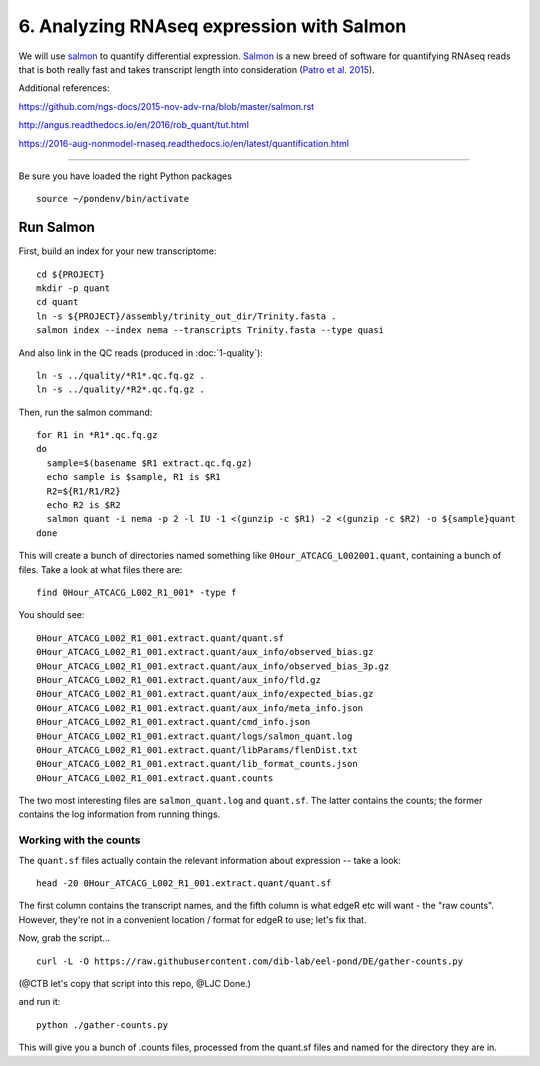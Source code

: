 ==========================================
6. Analyzing RNAseq expression with Salmon
==========================================

We will use `salmon <http://salmon.readthedocs.org/en/latest/>`__ to
quantify differential expression. `Salmon
<https://github.com/COMBINE-lab/salmon>`__ is a new breed of software
for quantifying RNAseq reads that is both really fast and takes
transcript length into consideration (`Patro et al. 2015
<http://biorxiv.org/content/early/2015/06/27/021592>`__).

Additional references:

https://github.com/ngs-docs/2015-nov-adv-rna/blob/master/salmon.rst

http://angus.readthedocs.io/en/2016/rob_quant/tut.html

https://2016-aug-nonmodel-rnaseq.readthedocs.io/en/latest/quantification.html

----

Be sure you have loaded the right Python packages
::

   source ~/pondenv/bin/activate

Run Salmon
==========

First, build an index for your new transcriptome:
::

   cd ${PROJECT}
   mkdir -p quant
   cd quant
   ln -s ${PROJECT}/assembly/trinity_out_dir/Trinity.fasta .
   salmon index --index nema --transcripts Trinity.fasta --type quasi

And also link in the QC reads (produced in :doc:`1-quality`):
::

   ln -s ../quality/*R1*.qc.fq.gz .
   ln -s ../quality/*R2*.qc.fq.gz .

Then, run the salmon command:
::
  
  for R1 in *R1*.qc.fq.gz
  do
    sample=$(basename $R1 extract.qc.fq.gz)
    echo sample is $sample, R1 is $R1
    R2=${R1/R1/R2}
    echo R2 is $R2
    salmon quant -i nema -p 2 -l IU -1 <(gunzip -c $R1) -2 <(gunzip -c $R2) -o ${sample}quant
  done

This will create a bunch of directories named something like
``0Hour_ATCACG_L002001.quant``, containing a bunch of files. Take a
look at what files there are:
::
  
    find 0Hour_ATCACG_L002_R1_001* -type f

You should see::

    0Hour_ATCACG_L002_R1_001.extract.quant/quant.sf
    0Hour_ATCACG_L002_R1_001.extract.quant/aux_info/observed_bias.gz
    0Hour_ATCACG_L002_R1_001.extract.quant/aux_info/observed_bias_3p.gz
    0Hour_ATCACG_L002_R1_001.extract.quant/aux_info/fld.gz
    0Hour_ATCACG_L002_R1_001.extract.quant/aux_info/expected_bias.gz
    0Hour_ATCACG_L002_R1_001.extract.quant/aux_info/meta_info.json
    0Hour_ATCACG_L002_R1_001.extract.quant/cmd_info.json
    0Hour_ATCACG_L002_R1_001.extract.quant/logs/salmon_quant.log
    0Hour_ATCACG_L002_R1_001.extract.quant/libParams/flenDist.txt
    0Hour_ATCACG_L002_R1_001.extract.quant/lib_format_counts.json
    0Hour_ATCACG_L002_R1_001.extract.quant.counts

The two most interesting files are ``salmon_quant.log`` and
``quant.sf``. The latter contains the counts; the former contains the
log information from running things.

Working with the counts
-----------------------

The ``quant.sf`` files actually contain the relevant information about
expression -- take a look::

   head -20 0Hour_ATCACG_L002_R1_001.extract.quant/quant.sf

The first column contains the transcript names, and the
fifth column is what edgeR etc will want - the "raw counts".
However, they're not in a convenient location / format for edgeR to use;
let's fix that.

Now, grab the script...

::
   
   curl -L -O https://raw.githubusercontent.com/dib-lab/eel-pond/DE/gather-counts.py

(@CTB let's copy that script into this repo, @LJC Done.)

and run it::

   python ./gather-counts.py

This will give you a bunch of .counts files, processed from the quant.sf files
and named for the directory they are in.
